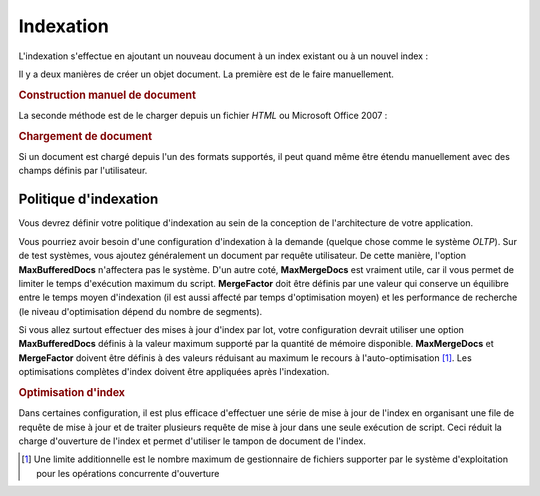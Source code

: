 .. EN-Revision: none
.. _learning.lucene.indexing:

Indexation
==========

L'indexation s'effectue en ajoutant un nouveau document à un index existant ou à un nouvel index :

.. code-block:: php
   :linenos:

   $index->addDocument($doc);

Il y a deux manières de créer un objet document. La première est de le faire manuellement.

.. _learning.lucene.indexing.doc-creation:

.. rubric:: Construction manuel de document

.. code-block:: php
   :linenos:

   $doc = new Zend_Search_Lucene_Document();
   $doc->addField(Zend_Search_Lucene_Field::Text('url', $docUrl));
   $doc->addField(Zend_Search_Lucene_Field::Text('title', $docTitle));
   $doc->addField(Zend_Search_Lucene_Field::unStored('contents', $docBody));
   $doc->addField(Zend_Search_Lucene_Field::binary('avatar', $avatarData));

La seconde méthode est de le charger depuis un fichier *HTML* ou Microsoft Office 2007 :

.. _learning.lucene.indexing.doc-loading:

.. rubric:: Chargement de document

.. code-block:: php
   :linenos:

   $doc = Zend_Search_Lucene_Document_Html::loadHTML($htmlString);
   $doc = Zend_Search_Lucene_Document_Docx::loadDocxFile($path);
   $doc = Zend_Search_Lucene_Document_Pptx::loadPptFile($path);
   $doc = Zend_Search_Lucene_Document_Xlsx::loadXlsxFile($path);

Si un document est chargé depuis l'un des formats supportés, il peut quand même être étendu manuellement avec
des champs définis par l'utilisateur.

.. _learning.lucene.indexing.policy:

Politique d'indexation
----------------------

Vous devrez définir votre politique d'indexation au sein de la conception de l'architecture de votre application.

Vous pourriez avoir besoin d'une configuration d'indexation à la demande (quelque chose comme le système *OLTP*).
Sur de test systèmes, vous ajoutez généralement un document par requête utilisateur. De cette manière,
l'option **MaxBufferedDocs** n'affectera pas le système. D'un autre coté, **MaxMergeDocs** est vraiment utile,
car il vous permet de limiter le temps d'exécution maximum du script. **MergeFactor** doit être définis par une
valeur qui conserve un équilibre entre le temps moyen d'indexation (il est aussi affecté par temps d'optimisation
moyen) et les performance de recherche (le niveau d'optimisation dépend du nombre de segments).

Si vous allez surtout effectuer des mises à jour d'index par lot, votre configuration devrait utiliser une option
**MaxBufferedDocs** définis à la valeur maximum supporté par la quantité de mémoire disponible.
**MaxMergeDocs** et **MergeFactor** doivent être définis à des valeurs réduisant au maximum le recours à
l'auto-optimisation [#]_. Les optimisations complètes d'index doivent être appliquées après l'indexation.

.. _learning.lucene.indexing.optimization:

.. rubric:: Optimisation d'index

.. code-block:: php
   :linenos:

   $index->optimize();

Dans certaines configuration, il est plus efficace d'effectuer une série de mise à jour de l'index en organisant
une file de requête de mise à jour et de traiter plusieurs requête de mise à jour dans une seule exécution de
script. Ceci réduit la charge d'ouverture de l'index et permet d'utiliser le tampon de document de l'index.



.. [#] Une limite additionnelle est le nombre maximum de gestionnaire de fichiers supporter par le système
       d'exploitation pour les opérations concurrente d'ouverture